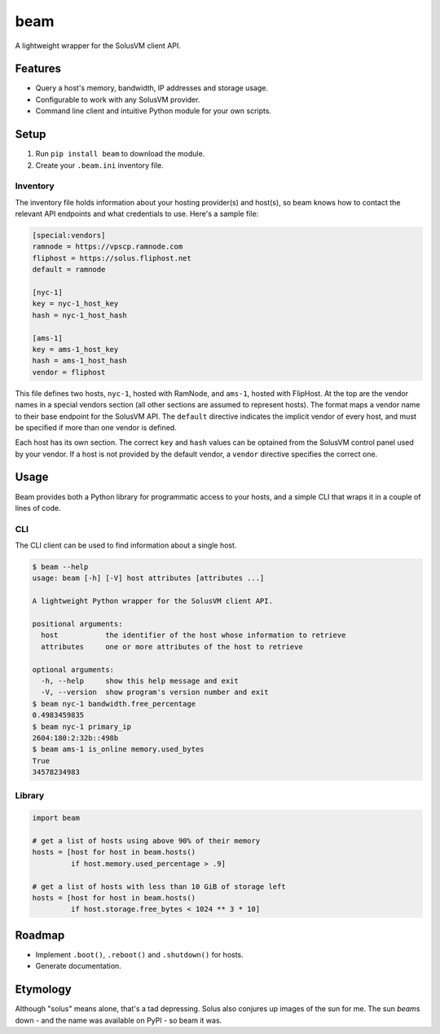 beam
====

.. image:: https://img.shields.io/pypi/status/beam.svg
   :target: https://pypi.python.org/pypi/beam
.. image:: https://img.shields.io/pypi/v/beam.svg
   :target: https://pypi.python.org/pypi/beam
.. image:: https://img.shields.io/pypi/pyversions/beam.svg
.. image:: https://travis-ci.org/gebn/beam.svg?branch=master
   :target: https://travis-ci.org/gebn/beam
.. image:: https://coveralls.io/repos/github/gebn/beam/badge.svg?branch=master
   :target: https://coveralls.io/github/gebn/beam?branch=master

A lightweight wrapper for the SolusVM client API.

Features
--------

-  Query a host's memory, bandwidth, IP addresses and storage usage.
-  Configurable to work with any SolusVM provider.
-  Command line client and intuitive Python module for your own scripts.

Setup
-----

1. Run ``pip install beam`` to download the module.
2. Create your ``.beam.ini`` inventory file.

Inventory
~~~~~~~~~

The inventory file holds information about your hosting provider(s) and host(s),
so beam knows how to contact the relevant API endpoints and what credentials to
use. Here's a sample file:

.. code::

   [special:vendors]
   ramnode = https://vpscp.ramnode.com
   fliphost = https://solus.fliphost.net
   default = ramnode

   [nyc-1]
   key = nyc-1_host_key
   hash = nyc-1_host_hash

   [ams-1]
   key = ams-1_host_key
   hash = ams-1_host_hash
   vendor = fliphost

This file defines two hosts, ``nyc-1``, hosted with RamNode, and ``ams-1``,
hosted with FlipHost. At the top are the vendor names in a special vendors
section (all other sections are assumed to represent hosts). The format maps a
vendor name to their base endpoint for the SolusVM API. The ``default``
directive indicates the implicit vendor of every host, and must be specified if
more than one vendor is defined.

Each host has its own section. The correct ``key`` and ``hash`` values can be
optained from the SolusVM control panel used by your vendor. If a host is not
provided by the default vendor, a ``vendor`` directive specifies the correct
one.

Usage
-----

Beam provides both a Python library for programmatic access to your hosts, and
a simple CLI that wraps it in a couple of lines of code.

CLI
~~~

The CLI client can be used to find information about a single host.

.. code::

    $ beam --help
    usage: beam [-h] [-V] host attributes [attributes ...]

    A lightweight Python wrapper for the SolusVM client API.

    positional arguments:
      host           the identifier of the host whose information to retrieve
      attributes     one or more attributes of the host to retrieve

    optional arguments:
      -h, --help     show this help message and exit
      -V, --version  show program's version number and exit
    $ beam nyc-1 bandwidth.free_percentage
    0.4983459835
    $ beam nyc-1 primary_ip
    2604:180:2:32b::498b
    $ beam ams-1 is_online memory.used_bytes
    True
    34578234983

Library
~~~~~~~

.. code:: python

    import beam

    # get a list of hosts using above 90% of their memory
    hosts = [host for host in beam.hosts()
             if host.memory.used_percentage > .9]

    # get a list of hosts with less than 10 GiB of storage left
    hosts = [host for host in beam.hosts()
             if host.storage.free_bytes < 1024 ** 3 * 10]

Roadmap
-------

-  Implement ``.boot()``, ``.reboot()`` and ``.shutdown()`` for hosts.
-  Generate documentation.

Etymology
---------

Although "solus" means alone, that's a tad depressing. Solus also conjures up
images of the sun for me. The sun *beam*\ s down - and the name was available on
PyPI - so beam it was.
